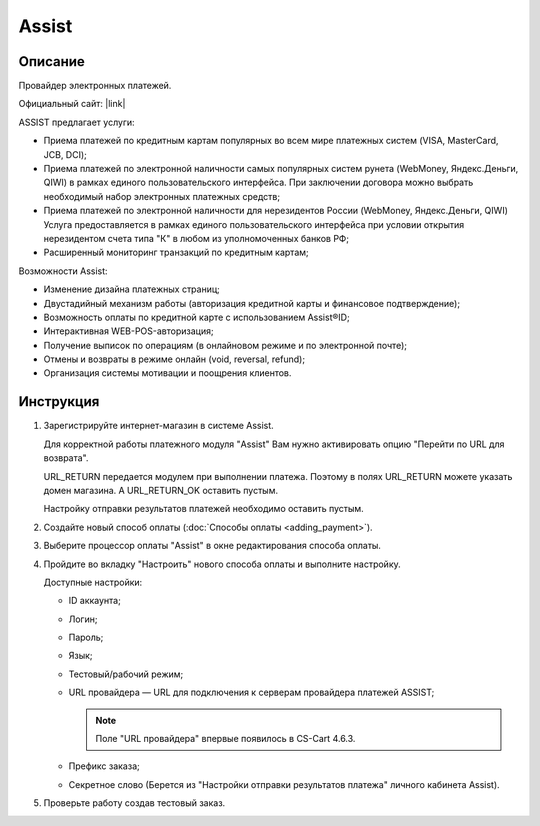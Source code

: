 Assist
------

Описание
========

Провайдер электронных платежей.

Официальный сайт: |link|

.. |link| raw:: html

   <!--noindex--><a href="http://www.assist.ru/" target="_blank" rel="nofollow">Assist</a><!--/noindex-->

ASSIST предлагает услуги:

*   Приема платежей по кредитным картам популярных во всем мире платежных систем (VISA, MasterCard, JCB, DCI);

*   Приема платежей по электронной наличности самых популярных систем рунета (WebMoney, Яндекс.Деньги, QIWI) в рамках единого пользовательского интерфейса. При заключении договора можно выбрать необходимый набор электронных платежных средств;

*   Приема платежей по электронной наличности для нерезидентов России (WebMoney, Яндекс.Деньги, QIWI) Услуга предоставляется в рамках единого пользовательского интерфейса при условии открытия нерезидентом счета типа "К" в любом из уполномоченных банков РФ;

*   Расширенный мониторинг транзакций по кредитным картам;

Возможности Assist:

*   Изменение дизайна платежных страниц;

*   Двустадийный механизм работы (авторизация кредитной карты и финансовое подтверждение);

*   Возможность оплаты по кредитной карте с использованием Assist®ID;

*   Интерактивная WEB-POS-авторизация;

*   Получение выписок по операциям (в онлайновом режиме и по электронной почте);

*   Отмены и возвраты в режиме онлайн (void, reversal, refund);

*   Организация системы мотивации и поощрения клиентов.


Инструкция
==========

1.  Зарегистрируйте интернет-магазин в системе Assist.

    Для корректной работы платежного модуля "Assist" Вам нужно активировать опцию "Перейти по URL для возврата".

    .. fancybox:: img/assist_return.png
        :alt: Assist return

    URL_RETURN передается модулем при выполнении платежа. Поэтому в полях URL_RETURN можете указать домен магазина. А URL_RETURN_OK оставить пустым.

    Настройку отправки результатов платежей необходимо оставить пустым.

    .. fancybox:: img/assist_notify.png
        :alt: Assist notify

2.  Создайте новый способ оплаты (:doc:`Способы оплаты <adding_payment>`).

3.  Выберите процессор оплаты "Assist" в окне редактирования способа оплаты.

    .. fancybox:: img/assist_create.png
        :alt: Assist

4.  Пройдите во вкладку "Настроить" нового способа оплаты и выполните настройку.

    .. fancybox:: img/assist_settings.png
        :alt: Assist

    Доступные настройки:

    *   ID аккаунта;

    *   Логин;

    *   Пароль;

    *   Язык;

    *   Тестовый/рабочий режим;

    *   URL провайдера — URL для подключения к серверам провайдера платежей ASSIST;
        
        .. note::
          
            Поле "URL провайдера" впервые появилось в CS-Cart 4.6.3.

    *   Префикс заказа;

    *   Секретное слово (Берется из "Настройки отправки результатов платежа" личного кабинета Assist).

5.  Проверьте работу создав тестовый заказ.

